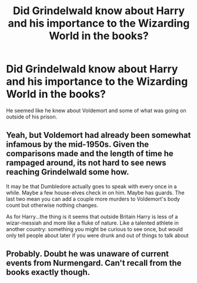 #+TITLE: Did Grindelwald know about Harry and his importance to the Wizarding World in the books?

* Did Grindelwald know about Harry and his importance to the Wizarding World in the books?
:PROPERTIES:
:Author: slugcharmer
:Score: 7
:DateUnix: 1531530057.0
:DateShort: 2018-Jul-14
:END:
He seemed like he knew about Voldemort and some of what was going on outside of his prison.


** Yeah, but Voldemort had already been somewhat infamous by the mid-1950s. Given the comparisons made and the length of time he rampaged around, its not hard to see news reaching Grindelwald some how.

It may be that Dumbledore actually goes to speak with every once in a while. Maybe a few house-elves check in on him. Maybe has guards. The last two mean you can add a couple more murders to Voldemort's body count but otherwise nothing changes.

As for Harry...the thing is it seems that outside Britain Harry is less of a wizar-messiah and more like a fluke of nature. Like a talented athlete in another country: something you might be curious to see once, but would only tell people about later if you were drunk and out of things to talk about
:PROPERTIES:
:Author: XeshTrill
:Score: 8
:DateUnix: 1531538127.0
:DateShort: 2018-Jul-14
:END:


** Probably. Doubt he was unaware of current events from Nurmengard. Can't recall from the books exactly though.
:PROPERTIES:
:Author: Shadow8600
:Score: 2
:DateUnix: 1531533025.0
:DateShort: 2018-Jul-14
:END:
